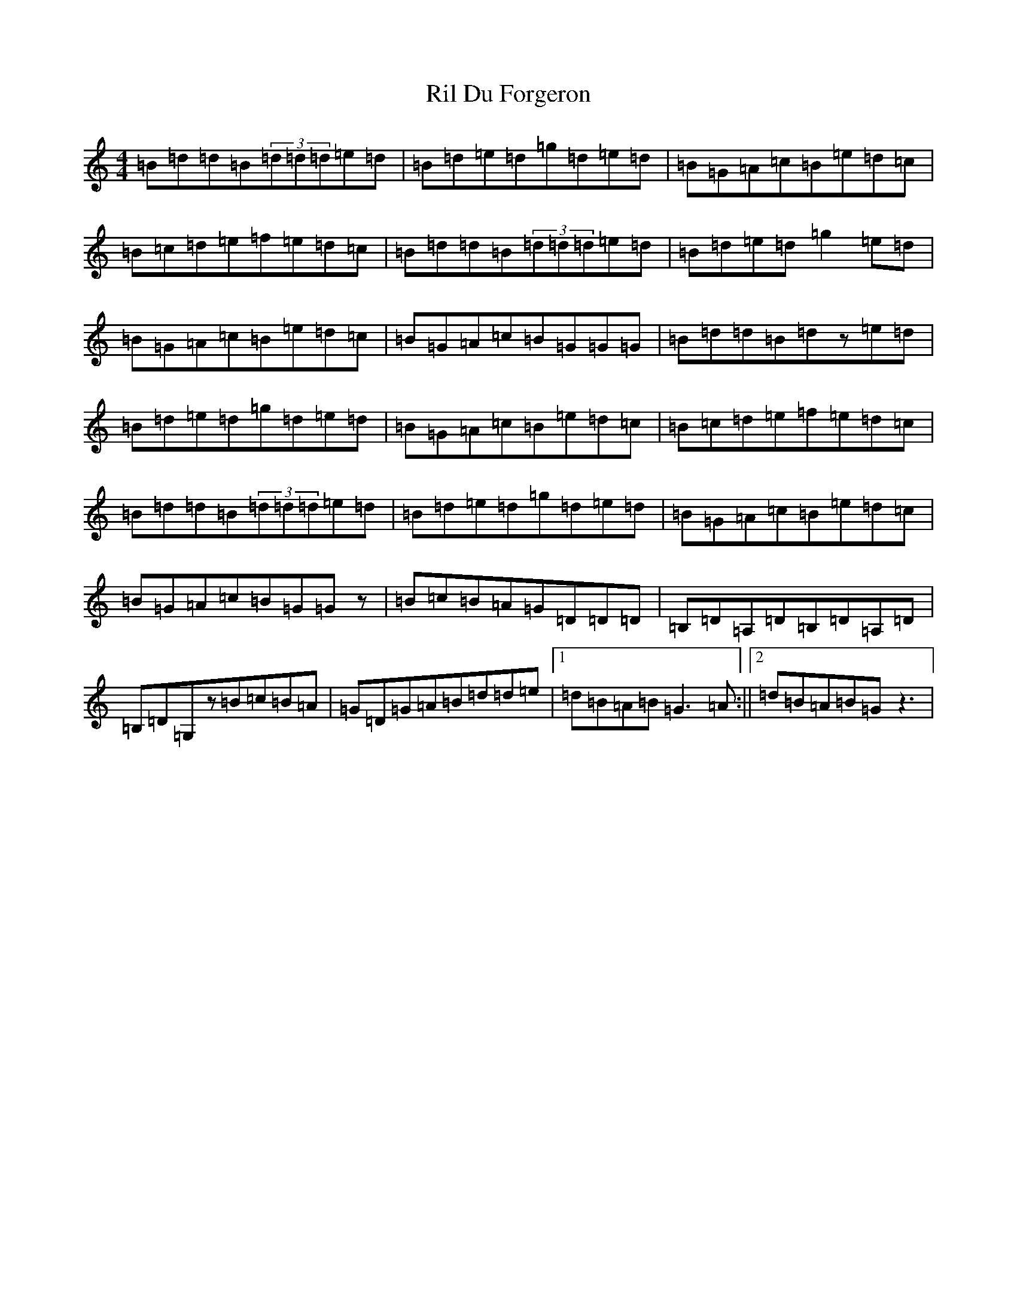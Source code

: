 X: 18164
T: Ril Du Forgeron
S: https://thesession.org/tunes/2427#setting15758
R: reel
M:4/4
L:1/8
K: C Major
=B=d=d=B(3=d=d=d=e=d|=B=d=e=d=g=d=e=d|=B=G=A=c=B=e=d=c|=B=c=d=e=f=e=d=c|=B=d=d=B(3=d=d=d=e=d|=B=d=e=d=g2=e=d|=B=G=A=c=B=e=d=c|=B=G=A=c=B=G=G=G|=B=d=d=B=dz=e=d|=B=d=e=d=g=d=e=d|=B=G=A=c=B=e=d=c|=B=c=d=e=f=e=d=c|=B=d=d=B(3=d=d=d=e=d|=B=d=e=d=g=d=e=d|=B=G=A=c=B=e=d=c|=B=G=A=c=B=G=Gz|=B=c=B=A=G=D=D=D|=B,=D=A,=D=B,=D=A,=D|=B,=D=G,z=B=c=B=A|=G=D=G=A=B=d=d=e|1=d=B=A=B=G3=A:||2=d=B=A=B=Gz3|